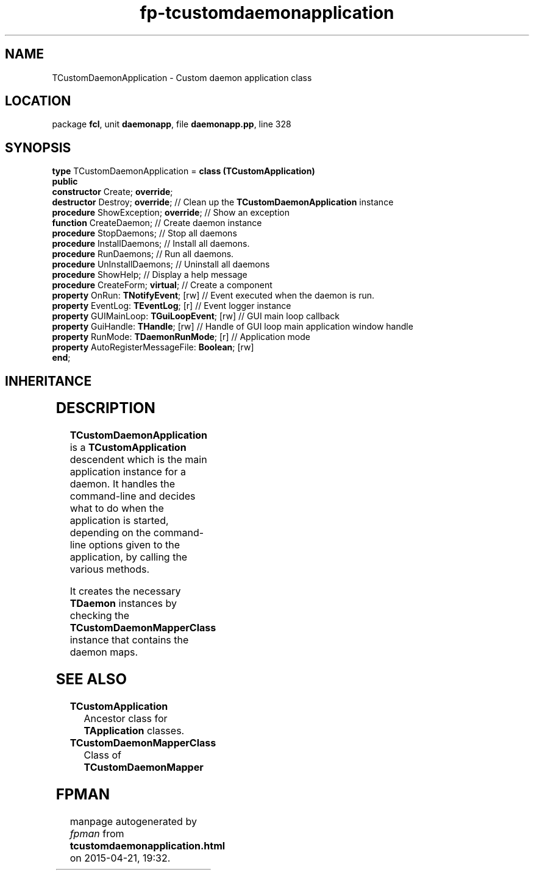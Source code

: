 .\" file autogenerated by fpman
.TH "fp-tcustomdaemonapplication" 3 "2014-03-14" "fpman" "Free Pascal Programmer's Manual"
.SH NAME
TCustomDaemonApplication - Custom daemon application class
.SH LOCATION
package \fBfcl\fR, unit \fBdaemonapp\fR, file \fBdaemonapp.pp\fR, line 328
.SH SYNOPSIS
\fBtype\fR TCustomDaemonApplication = \fBclass (TCustomApplication)\fR
.br
\fBpublic\fR
  \fBconstructor\fR Create; \fBoverride\fR;
  \fBdestructor\fR Destroy; \fBoverride\fR;                   // Clean up the \fBTCustomDaemonApplication\fR instance
  \fBprocedure\fR ShowException; \fBoverride\fR;              // Show an exception
  \fBfunction\fR CreateDaemon;                          // Create daemon instance
  \fBprocedure\fR StopDaemons;                          // Stop all daemons
  \fBprocedure\fR InstallDaemons;                       // Install all daemons.
  \fBprocedure\fR RunDaemons;                           // Run all daemons.
  \fBprocedure\fR UnInstallDaemons;                     // Uninstall all daemons
  \fBprocedure\fR ShowHelp;                             // Display a help message
  \fBprocedure\fR CreateForm; \fBvirtual\fR;                  // Create a component
  \fBproperty\fR OnRun: \fBTNotifyEvent\fR; [rw]              // Event executed when the daemon is run.
  \fBproperty\fR EventLog: \fBTEventLog\fR; [r]               // Event logger instance
  \fBproperty\fR GUIMainLoop: \fBTGuiLoopEvent\fR; [rw]       // GUI main loop callback
  \fBproperty\fR GuiHandle: \fBTHandle\fR; [rw]               // Handle of GUI loop main application window handle
  \fBproperty\fR RunMode: \fBTDaemonRunMode\fR; [r]           // Application mode
  \fBproperty\fR AutoRegisterMessageFile: \fBBoolean\fR; [rw]
.br
\fBend\fR;
.SH INHERITANCE
.TS
l l
l l
l l
l l
l l.
\fBTCustomDaemonApplication\fR	Custom daemon application class
\fBTCustomApplication\fR	Ancestor class for \fBTApplication\fR classes.
\fBTComponent\fR, \fBIUnknown\fR, \fBIInterfaceComponentReference\fR	
\fBTPersistent\fR, \fBIFPObserved\fR	
\fBTObject\fR	
.TE
.SH DESCRIPTION
\fBTCustomDaemonApplication\fR is a \fBTCustomApplication\fR descendent which is the main application instance for a daemon. It handles the command-line and decides what to do when the application is started, depending on the command-line options given to the application, by calling the various methods.

It creates the necessary \fBTDaemon\fR instances by checking the \fBTCustomDaemonMapperClass\fR instance that contains the daemon maps.


.SH SEE ALSO
.TP
.B TCustomApplication
Ancestor class for \fBTApplication\fR classes.
.TP
.B TCustomDaemonMapperClass
Class of \fBTCustomDaemonMapper\fR 

.SH FPMAN
manpage autogenerated by \fIfpman\fR from \fBtcustomdaemonapplication.html\fR on 2015-04-21, 19:32.

